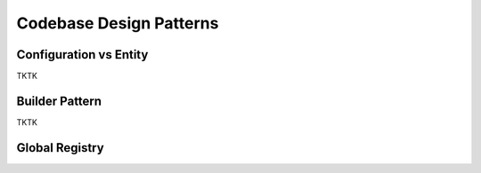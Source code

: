 Codebase Design Patterns
========================

Configuration vs Entity
-----------------------

.. image:: _static/codebase-config-vs-entity.png
    :align: center
    :target: https://rastervision.io

TKTK

.. _builder pattern:

Builder Pattern
---------------

TKTK

.. _global registry:

Global Registry
---------------

